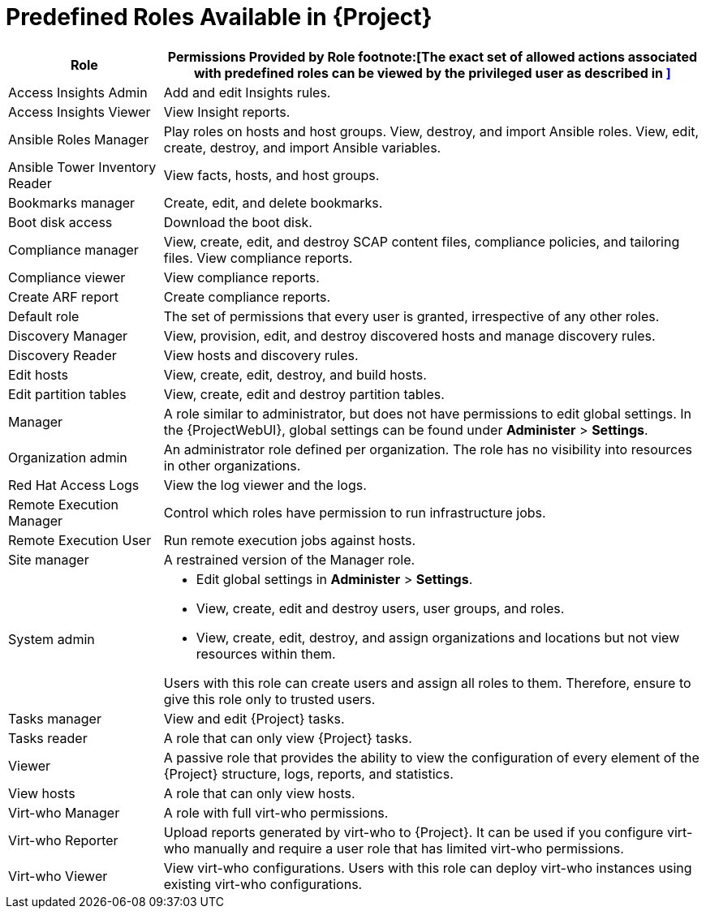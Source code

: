 [id="Predefined_Roles_{context}"]
= Predefined Roles Available in {Project}

[cols="2,7" options="header"]
|====
|Role |Permissions Provided by Role footnote:[The exact set of allowed actions associated with predefined roles can be viewed by the privileged user as described in xref:Viewing_Permissions_of_a_Role_{context}[\]]

| Access Insights Admin | Add and edit Insights rules.
| Access Insights Viewer | View Insight reports.
| Ansible Roles Manager | Play roles on hosts and host groups.
View, destroy, and import Ansible roles.
View, edit, create, destroy, and import Ansible variables.
| Ansible Tower Inventory Reader | View facts, hosts, and host groups.
| Bookmarks manager | Create, edit, and delete bookmarks.
| Boot disk access | Download the boot disk.
| Compliance manager | View, create, edit, and destroy SCAP content files, compliance policies, and tailoring files.
View compliance reports.
| Compliance viewer | View compliance reports.
| Create ARF report | Create compliance reports.
| Default role | The set of permissions that every user is granted, irrespective of any other roles.
| Discovery Manager| View, provision, edit, and destroy discovered hosts and manage discovery rules.
| Discovery Reader | View hosts and discovery rules.
| Edit hosts | View, create, edit, destroy, and build hosts.
| Edit partition tables | View, create, edit and destroy partition tables.
| Manager | A role similar to administrator, but does not have permissions to edit global settings.
In the {ProjectWebUI}, global settings can be found under *Administer* > *Settings*.
| Organization admin | An administrator role defined per organization.
The role has no visibility into resources in other organizations.
| Red{nbsp}Hat Access Logs | View the log viewer and the logs.
| Remote Execution Manager | Control which roles have permission to run infrastructure jobs.
| Remote Execution User | Run remote execution jobs against hosts.
| Site manager | A restrained version of the Manager role. 
| System admin a|
* Edit global settings in *Administer* > *Settings*.
* View, create, edit and destroy users, user groups, and roles.
* View, create, edit, destroy, and assign organizations and locations but not view resources within them.

Users with this role can create users and assign all roles to them.
Therefore, ensure to give this role only to trusted users.
| Tasks manager | View and edit {Project} tasks.
| Tasks reader | A role that can only view {Project} tasks.
| Viewer | A passive role that provides the ability to view the configuration of every element of the {Project} structure, logs, reports, and statistics.
| View hosts | A role that can only view hosts.
| Virt-who Manager | A role with full virt-who permissions.
| Virt-who Reporter | Upload reports generated by virt-who to {Project}.
It can be used if you configure virt-who manually and require a user role that has limited virt-who permissions.
| Virt-who Viewer | View virt-who configurations.
Users with this role can deploy virt-who instances using existing virt-who configurations.
|====
